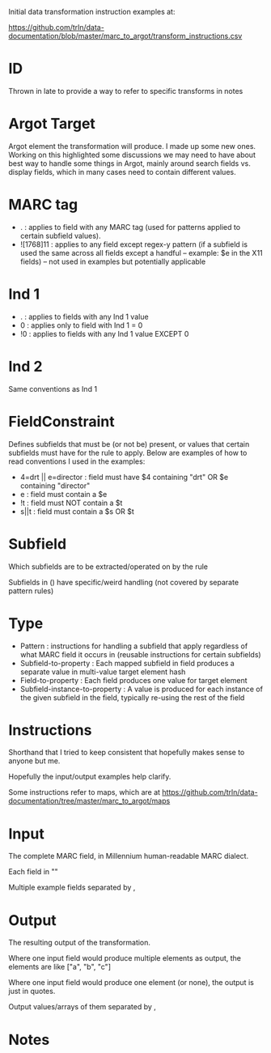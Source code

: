 Initial data transformation instruction examples at: 

[[https://github.com/trln/data-documentation/blob/master/marc_to_argot/transform_instructions.csv]]

* ID
Thrown in late to provide a way to refer to specific transforms in notes
* Argot Target
Argot element the transformation will produce. I made up some new ones. Working on this highlighted some discussions we may need to have about best way to handle some things in Argot, mainly around search fields vs. display fields, which in many cases need to contain different values. 
* MARC tag
 - . : applies to field with any MARC tag (used for patterns applied to certain subfield values). 
 - ![1768]11 : applies to any field except regex-y pattern (if a subfield is used the same across all fields except a handful -- example: $e in the X11 fields) -- not used in examples but potentially applicable
* Ind 1
 - . : applies to fields with any Ind 1 value
 - 0 : applies only to field with Ind 1 = 0
 - !0 : applies to fields with any Ind 1 value EXCEPT 0
* Ind 2
Same conventions as Ind 1
* FieldConstraint
Defines subfields that must be (or not be) present, or values that certain subfields must have for the rule to apply. Below are examples of how to read conventions I used in the examples: 

 - 4=drt || e=director : field must have $4 containing "drt" OR $e containing "director"
 - e : field must contain a $e
 - !t : field must NOT contain a $t
 - s||t : field must contain a $s OR $t
* Subfield
Which subfields are to be extracted/operated on by the rule

Subfields in () have specific/weird handling (not covered by separate pattern rules)
* Type
 - Pattern : instructions for handling a subfield that apply regardless of what MARC field it occurs in (reusable instructions for certain subfields)
 - Subfield-to-property : Each mapped subfield in field produces a separate value in multi-value target element hash
 - Field-to-property : Each field produces one value for target element 
 - Subfield-instance-to-property : A value is produced for each instance of the given subfield in the field, typically re-using the rest of the field 

* Instructions
Shorthand that I tried to keep consistent that hopefully makes sense to anyone but me.

Hopefully the input/output examples help clarify.

Some instructions refer to maps, which are at [[https://github.com/trln/data-documentation/tree/master/marc_to_argot/maps]]

* Input
The complete MARC field, in Millennium human-readable MARC dialect. 

Each field in "" 

Multiple example fields separated by , 

* Output
The resulting output of the transformation. 

Where one input field would produce multiple elements as output, the elements are like ["a", "b", "c"]

Where one input field would produce one element (or none), the output is just in quotes. 

Output values/arrays of them separated by ,

* Notes
